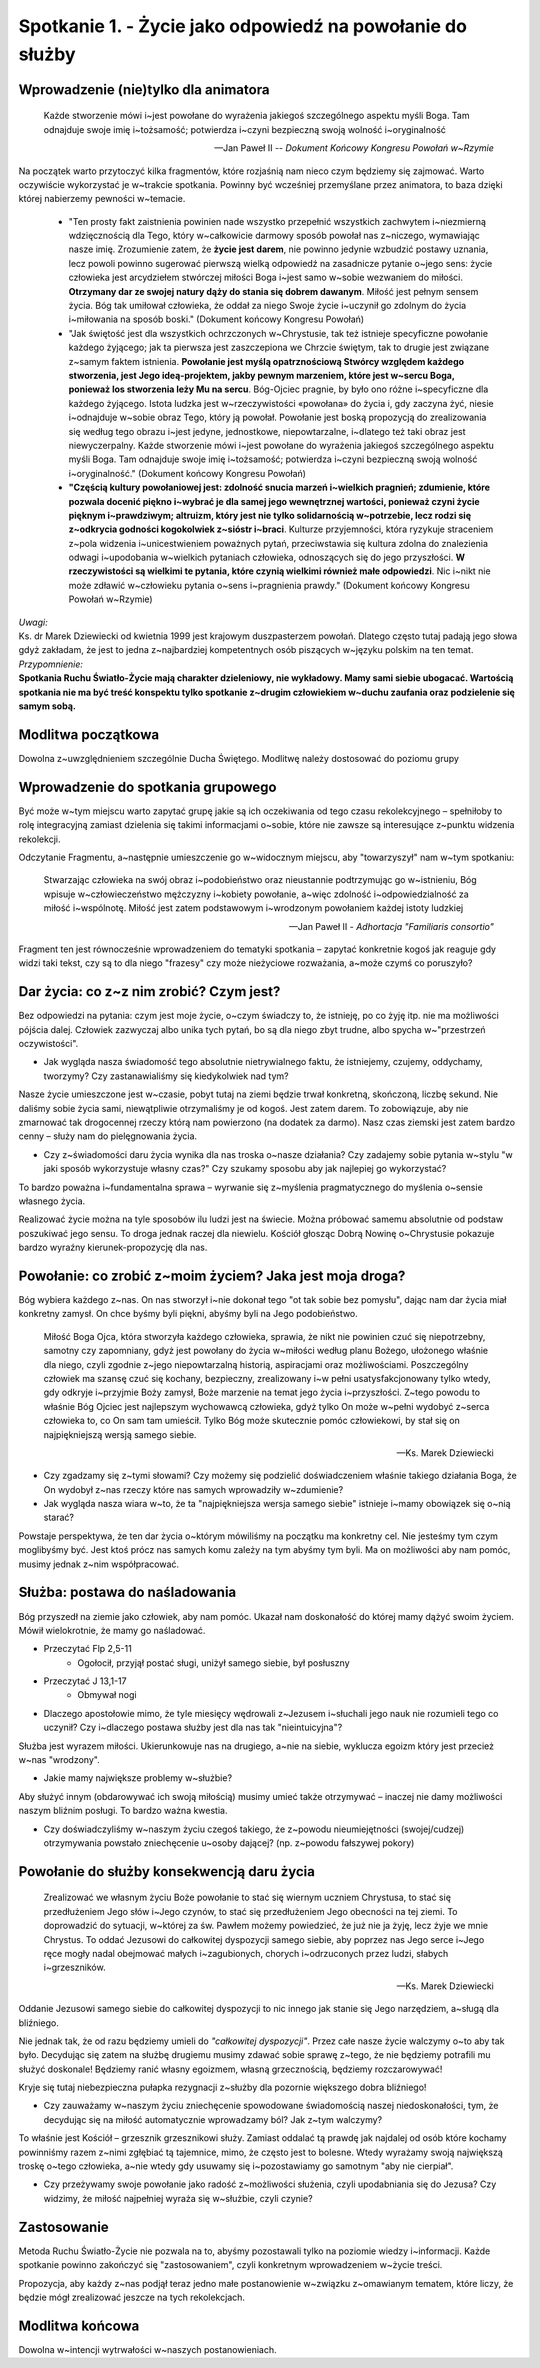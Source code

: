 **********************************************************
Spotkanie 1. - Życie jako odpowiedź na powołanie do służby
**********************************************************

=====================================
Wprowadzenie (nie)tylko dla animatora
=====================================

    Każde stworzenie mówi i~jest powołane do wyrażenia jakiegoś szczególnego aspektu myśli Boga. Tam odnajduje swoje imię i~tożsamość; potwierdza i~czyni bezpieczną swoją wolność i~oryginalność

    --  Jan Paweł II -- *Dokument Końcowy Kongresu Powołań w~Rzymie*

Na początek warto przytoczyć kilka fragmentów, które rozjaśnią nam nieco czym będziemy się zajmować.  Warto oczywiście wykorzystać je w~trakcie spotkania. Powinny być wcześniej przemyślane  przez animatora, to baza dzięki której nabierzemy pewności w~temacie.

    * "Ten prosty fakt zaistnienia powinien nade wszystko przepełnić wszystkich zachwytem i~niezmierną wdzięcznością dla Tego, który w~całkowicie darmowy sposób powołał nas z~niczego, wymawiając nasze imię. Zrozumienie zatem, że **życie jest darem**, nie powinno jedynie wzbudzić postawy uznania, lecz powoli powinno sugerować pierwszą wielką odpowiedź na zasadnicze pytanie o~jego sens: życie człowieka jest arcydziełem stwórczej miłości Boga i~jest samo w~sobie wezwaniem  do miłości. **Otrzymany dar  ze swojej  natury  dąży  do stania  się dobrem dawanym**. Miłość jest pełnym sensem życia. Bóg tak umiłował człowieka, że oddał za niego Swoje życie i~uczynił go zdolnym do życia i~miłowania na sposób boski." (Dokument końcowy Kongresu Powołań)
    * "Jak świętość jest dla wszystkich ochrzczonych w~Chrystusie, tak też istnieje specyficzne powołanie każdego żyjącego; jak ta pierwsza jest zaszczepiona we Chrzcie świętym, tak to drugie jest związane z~samym faktem istnienia. **Powołanie jest myślą opatrznościową Stwórcy względem każdego stworzenia, jest Jego ideą-projektem, jakby pewnym  marzeniem,  które  jest w~sercu Boga, ponieważ los stworzenia leży Mu na sercu**. Bóg-Ojciec pragnie, by było ono różne i~specyficzne dla każdego żyjącego. Istota ludzka jest w~rzeczywistości «powołana» do życia i, gdy zaczyna żyć, niesie i~odnajduje w~sobie obraz Tego, który ją powołał. Powołanie jest boską propozycją do zrealizowania  się według tego obrazu i~jest  jedyne,  jednostkowe, niepowtarzalne,  i~dlatego też taki  obraz jest niewyczerpalny. Każde stworzenie mówi i~jest powołane do wyrażenia jakiegoś  szczególnego aspektu myśli Boga. Tam odnajduje swoje imię i~tożsamość; potwierdza i~czyni bezpieczną swoją wolność i~oryginalność." (Dokument końcowy Kongresu Powołań)
    * **"Częścią  kultury powołaniowej jest: zdolność snucia marzeń i~wielkich pragnień; zdumienie, które pozwala docenić piękno i~wybrać  je dla samej jego wewnętrznej wartości, ponieważ czyni życie pięknym  i~prawdziwym;  altruizm, który  jest nie tylko solidarnością w~potrzebie, lecz rodzi się z~odkrycia godności kogokolwiek z~sióstr i~braci**. Kulturze przyjemności, która ryzykuje straceniem z~pola widzenia i~unicestwieniem poważnych pytań, przeciwstawia się kultura zdolna do znalezienia odwagi i~upodobania w~wielkich pytaniach człowieka, odnoszących  się do jego przyszłości. **W rzeczywistości są wielkimi  te pytania,  które czynią wielkimi  również małe  odpowiedzi**. Nic i~nikt  nie może zdławić w~człowieku pytania o~sens i~pragnienia prawdy." (Dokument końcowy Kongresu Powołań w~Rzymie)

| *Uwagi:*
| Ks. dr Marek Dziewiecki od kwietnia 1999 jest krajowym duszpasterzem powołań. Dlatego często tutaj padają jego słowa gdyż zakładam, że jest to jedna z~najbardziej kompetentnych osób piszących w~języku polskim na ten temat.
| *Przypomnienie:*
| **Spotkania Ruchu Światło-Życie  mają charakter dzieleniowy, nie wykładowy. Mamy sami siebie ubogacać. Wartością spotkania nie ma być treść konspektu tylko spotkanie z~drugim człowiekiem w~duchu zaufania oraz podzielenie się samym sobą.**


==========================
Modlitwa początkowa
==========================

Dowolna z~uwzględnieniem szczególnie Ducha Świętego. Modlitwę należy dostosować do poziomu grupy


===================================
Wprowadzenie do spotkania grupowego
===================================

Być może w~tym miejscu warto zapytać grupę jakie są ich oczekiwania od tego czasu rekolekcyjnego – spełniłoby to rolę integracyjną zamiast dzielenia się takimi informacjami o~sobie, które nie zawsze są interesujące  z~punktu widzenia rekolekcji.

Odczytanie Fragmentu, a~następnie umieszczenie go w~widocznym miejscu, aby "towarzyszył" nam w~tym spotkaniu:

    Stwarzając człowieka  na swój obraz i~podobieństwo  oraz nieustannie podtrzymując go w~istnieniu, Bóg wpisuje w~człowieczeństwo mężczyzny i~kobiety powołanie, a~więc zdolność i~odpowiedzialność za miłość i~wspólnotę. Miłość jest zatem podstawowym i~wrodzonym powołaniem każdej istoty ludzkiej

    --  Jan Paweł II - *Adhortacja "Familiaris consortio"*

Fragment ten jest równocześnie wprowadzeniem do tematyki spotkania – zapytać konkretnie kogoś jak reaguje gdy widzi taki tekst, czy są to dla niego "frazesy" czy może nieżyciowe rozważania, a~może czymś co poruszyło?

==========================================
Dar  życia: co z~z nim zrobić? Czym  jest?
==========================================

Bez odpowiedzi na pytania: czym jest moje życie, o~czym świadczy to, że istnieję, po co żyję itp. nie ma możliwości pójścia dalej. Człowiek zazwyczaj albo unika tych pytań, bo są dla niego zbyt trudne, albo spycha w~"przestrzeń oczywistości".

* Jak wygląda nasza świadomość tego absolutnie nietrywialnego faktu, że istniejemy, czujemy, oddychamy, tworzymy? Czy zastanawialiśmy się kiedykolwiek nad tym?

Nasze życie umieszczone jest w~czasie, pobyt tutaj na ziemi będzie trwał konkretną, skończoną, liczbę sekund. Nie daliśmy sobie życia sami, niewątpliwie otrzymaliśmy je od kogoś. Jest zatem darem. To zobowiązuje, aby nie zmarnować tak drogocennej rzeczy którą nam powierzono (na dodatek za darmo). Nasz czas ziemski jest zatem bardzo cenny – służy nam do pielęgnowania życia.

* Czy z~świadomości daru życia wynika dla nas troska o~nasze działania? Czy zadajemy sobie pytania w~stylu "w jaki sposób wykorzystuje własny czas?" Czy szukamy sposobu aby jak najlepiej go wykorzystać?

To bardzo poważna i~fundamentalna sprawa – wyrwanie się z~myślenia pragmatycznego do myślenia o~sensie własnego życia.

Realizować życie można na tyle sposobów ilu ludzi jest na świecie. Można próbować samemu absolutnie od podstaw poszukiwać jego sensu. To droga jednak raczej dla niewielu. Kościół głosząc Dobrą Nowinę o~Chrystusie pokazuje bardzo wyraźny kierunek-propozycję dla nas.

==========================================================
Powołanie:  co zrobić z~moim życiem? Jaka jest moja droga?
==========================================================

Bóg wybiera każdego z~nas. On nas stworzył i~nie dokonał tego "ot tak sobie bez pomysłu", dając nam dar życia miał konkretny zamysł. On chce byśmy byli piękni, abyśmy byli na Jego podobieństwo.

    Miłość Boga Ojca, która stworzyła każdego człowieka, sprawia, że  nikt nie powinien czuć się niepotrzebny, samotny czy zapomniany, gdyż jest powołany do życia w~miłości  według  planu Bożego, ułożonego właśnie dla niego, czyli zgodnie  z~jego niepowtarzalną historią, aspiracjami oraz możliwościami. Poszczególny człowiek ma szansę czuć się kochany, bezpieczny, zrealizowany i~w pełni usatysfakcjonowany tylko wtedy, gdy odkryje i~przyjmie Boży zamysł, Boże marzenie na temat jego życia i~przyszłości. Z~tego powodu to właśnie Bóg Ojciec jest najlepszym wychowawcą człowieka,  gdyż tylko On może w~pełni wydobyć z~serca człowieka to, co On sam tam umieścił. Tylko Bóg może skutecznie pomóc człowiekowi, by stał się on najpiękniejszą wersją samego siebie.

    --  Ks. Marek Dziewiecki

* Czy zgadzamy  się z~tymi słowami? Czy możemy  się podzielić doświadczeniem właśnie takiego działania Boga, że On wydobył z~nas rzeczy które nas samych wprowadziły w~zdumienie?

* Jak wygląda nasza wiara w~to, że ta "najpiękniejsza wersja samego siebie" istnieje i~mamy obowiązek  się o~nią starać?

Powstaje perspektywa, że ten dar życia o~którym mówiliśmy na początku ma konkretny cel. Nie jesteśmy tym czym moglibyśmy być. Jest ktoś prócz nas samych komu zależy na tym abyśmy tym byli. Ma on możliwości aby nam pomóc, musimy jednak z~nim współpracować.

===============================
Służba: postawa do naśladowania
===============================

Bóg przyszedł na ziemie jako człowiek, aby nam pomóc. Ukazał nam doskonałość do której mamy dążyć swoim życiem. Mówił wielokrotnie, że mamy go naśladować.

* Przeczytać Flp 2,5-11
    * Ogołocił, przyjął postać sługi, uniżył samego siebie, był posłuszny
* Przeczytać J 13,1-17
    * Obmywał nogi
* Dlaczego apostołowie mimo, że tyle miesięcy wędrowali z~Jezusem i~słuchali  jego nauk nie rozumieli tego  co uczynił? Czy i~dlaczego postawa służby jest dla nas tak "nieintuicyjna"?

Służba jest wyrazem miłości. Ukierunkowuje nas na drugiego, a~nie na siebie, wyklucza egoizm który jest przecież w~nas "wrodzony".

* Jakie mamy największe problemy w~służbie?

Aby służyć innym (obdarowywać ich swoją miłością) musimy umieć także otrzymywać – inaczej nie damy możliwości naszym bliźnim posługi. To bardzo ważna kwestia.

* Czy doświadczyliśmy w~naszym życiu czegoś takiego, że z~powodu nieumiejętności (swojej/cudzej) otrzymywania powstało zniechęcenie u~osoby dającej? (np. z~powodu fałszywej pokory)

============================================
Powołanie  do służby konsekwencją daru życia
============================================

    Zrealizować we własnym życiu Boże powołanie to stać się wiernym uczniem Chrystusa, to stać się przedłużeniem Jego słów i~Jego czynów, to stać się przedłużeniem Jego obecności na tej ziemi. To doprowadzić do sytuacji, w~której za św. Pawłem możemy powiedzieć, że już nie ja żyję, lecz żyje we mnie Chrystus. To oddać Jezusowi do całkowitej dyspozycji samego siebie, aby poprzez nas Jego serce i~Jego ręce mogły nadal obejmować małych i~zagubionych, chorych i~odrzuconych przez ludzi, słabych i~grzeszników.

    --  Ks. Marek Dziewiecki

Oddanie Jezusowi samego siebie do całkowitej dyspozycji  to nic innego jak stanie się Jego narzędziem, a~sługą dla bliźniego.

Nie jednak tak, że od razu będziemy umieli do *"całkowitej dyspozycji"*. Przez całe nasze życie walczymy o~to aby tak  było. Decydując się zatem na służbę drugiemu musimy zdawać sobie sprawę z~tego, że nie będziemy potrafili  mu służyć doskonale! Będziemy ranić własny egoizmem, własną grzecznością, będziemy rozczarowywać!

Kryje się tutaj niebezpieczna pułapka rezygnacji z~służby dla pozornie większego dobra bliźniego!

* Czy zauważamy w~naszym życiu zniechęcenie spowodowane świadomością naszej niedoskonałości, tym, że decydując  się na miłość automatycznie wprowadzamy ból? Jak z~tym walczymy?

To właśnie jest Kościół – grzesznik grzesznikowi służy. Zamiast oddalać tą prawdę  jak najdalej  od osób które  kochamy powinniśmy razem z~nimi zgłębiać tą tajemnice, mimo, że często  jest  to bolesne. Wtedy wyrażamy swoją największą troskę o~tego człowieka, a~nie wtedy gdy usuwamy się i~pozostawiamy go samotnym "aby nie cierpiał".

* Czy przeżywamy swoje powołanie jako radość z~możliwości służenia, czyli upodabniania  się do Jezusa? Czy widzimy, że miłość najpełniej wyraża się w~służbie, czyli czynie?

==========================
Zastosowanie
==========================

Metoda Ruchu Światło-Życie nie pozwala na to, abyśmy pozostawali tylko na poziomie wiedzy  i~informacji. Każde spotkanie  powinno zakończyć się
"zastosowaniem", czyli konkretnym wprowadzeniem w~życie treści.

Propozycja, aby każdy z~nas  podjął  teraz jedno małe postanowienie w~związku z~omawianym tematem, które liczy, że będzie  mógł zrealizować jeszcze na tych rekolekcjach.

==========================
Modlitwa końcowa
==========================

Dowolna w~intencji wytrwałości w~naszych postanowieniach.
